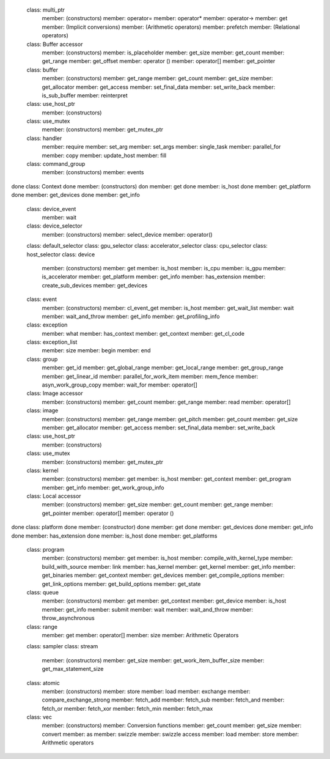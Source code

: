 ..
  Copyright 2020 The Khronos Group Inc.
  SPDX-License-Identifier: CC-BY-4.0

======  ===
Intel   object
======  ===
        class: multi_ptr
          member: (constructors)
          member: operator=
          member: operator*
          member: operator->
          member: get
          member: (Implicit conversions)
          member: (Arithmetic operators)
          member: prefetch
          member: (Relational operators)
        class: Buffer accessor
          member: (constructors)
          member: is_placeholder
          member: get_size
          member: get_count
          member: get_range
          member: get_offset
          member: operator ()
          member: operator[]
          member: get_pointer
        class: buffer
          member: (constructors)
          member: get_range
          member: get_count
          member: get_size
          member: get_allocator
          member: get_access
          member: set_final_data
          member: set_write_back
          member: is_sub_buffer
          member: reinterpret
        class: use_host_ptr
          member: (constructors)
        class: use_mutex
          member: (constructors)
          member: get_mutex_ptr
        class: handler
          member: require
          member: set_arg
          member: set_args
          member: single_task
          member: parallel_for
          member: copy
          member: update_host
          member: fill
        class: command_group
          member: (constructors)
          member: events
done    class: Context
done      member: (constructors)
don       member: get
done      member: is_host
done      member: get_platform
done      member: get_devices
done      member: get_info
        class: device_event
          member: wait
        class: device_selector
          member: (constructors)
          member: select_device
          member: operator()
        class: default_selector
        class: gpu_selector
        class: accelerator_selector
        class: cpu_selector
        class: host_selector
        class: device
          member: (constructors)
          member: get
          member: is_host
          member: is_cpu
          member: is_gpu
          member: is_accelerator
          member: get_platform
          member: get_info
          member: has_extension
          member: create_sub_devices
          member: get_devices
        class: event
          member: (constructors)
          member: cl_event_get
          member: is_host
          member: get_wait_list
          member: wait
          member: wait_and_throw
          member: get_info
          member: get_profiling_info
        class: exception
          member: what
          member: has_context
          member: get_context
          member: get_cl_code
        class: exception_list
          member: size
          member: begin
          member: end
        class: group
          member: get_id
          member: get_global_range
          member: get_local_range
          member: get_group_range
          member: get_linear_id
          member: parallel_for_work_item
          member: mem_fence
          member: asyn_work_group_copy
          member: wait_for
          member: operator[]
        class: Image accessor
          member: (constructors)
          member: get_count
          member: get_range
          member: read
          member: operator[]
        class: image
          member: (constructors)
          member: get_range
          member: get_pitch
          member: get_count
          member: get_size
          member: get_allocator
          member: get_access
          member: set_final_data
          member: set_write_back
        class: use_host_ptr
          member: (constructors)
        class: use_mutex
          member: (constructors)
          member: get_mutex_ptr
        class: kernel
          member: (constructors)
          member: get
          member: is_host
          member: get_context
          member: get_program
          member: get_info
          member: get_work_group_info
        class: Local accessor
          member: (constructors)
          member: get_size
          member: get_count
          member: get_range
          member: get_pointer
          member: operator[]
          member: operator ()
done    class: platform                         
done      member: (constructor)
done      member: get
done      member: get_devices
done      member: get_info
done      member: has_extension
done      member: is_host
done      member: get_platforms
        class: program
          member: (constructors)
          member: get
          member: is_host
          member: compile_with_kernel_type
          member: build_with_source
          member: link
          member: has_kernel
          member: get_kernel
          member: get_info
          member: get_binaries
          member: get_context
          member: get_devices
          member: get_compile_options
          member: get_link_options
          member: get_build_options
          member: get_state
        class: queue
          member: (constructors)
          member: get
          member: get_context
          member: get_device
          member: is_host
          member: get_info
          member: submit
          member: wait
          member: wait_and_throw
          member: throw_asynchronous
        class: range
          member: get
          member: operator[]
          member: size
          member: Arithmetic Operators
        class: sampler
        class: stream
          member: (constructors)
          member: get_size
          member: get_work_item_buffer_size
          member: get_max_statement_size
        class: atomic
          member: (constructors)
          member: store
          member: load
          member: exchange
          member: compare_exchange_strong
          member: fetch_add
          member: fetch_sub
          member: fetch_and
          member: fetch_or
          member: fetch_xor
          member: fetch_min
          member: fetch_max
        class: vec
          member: (constructors)
          member: Conversion functions
          member: get_count
          member: get_size
          member: convert
          member: as
          member: swizzle
          member: swizzle access
          member: load
          member: store
          member: Arithmetic operators
